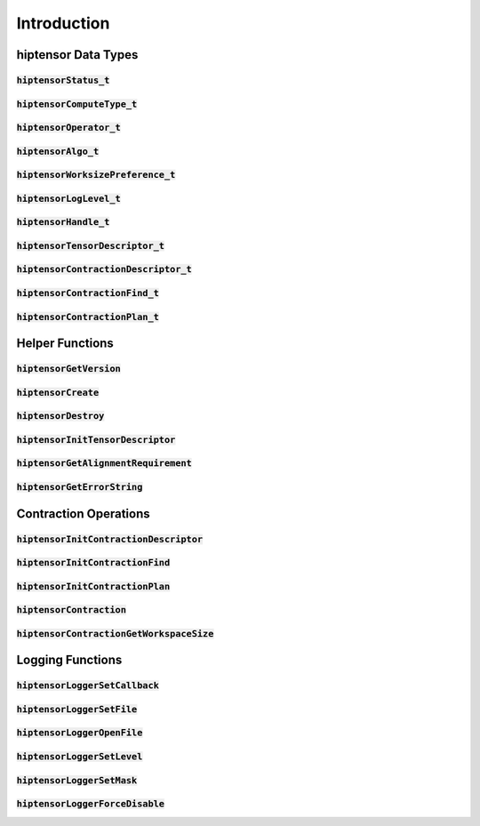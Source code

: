 
************
Introduction
************

hiptensor Data Types
====================

:code:`hiptensorStatus_t`
-----------------

.. doxygenenum::  hiptensorStatus_t

:code:`hiptensorComputeType_t`
----------------------

.. doxygenenum::  hiptensorComputeType_t

:code:`hiptensorOperator_t`
-------------------

.. doxygenenum::  hiptensorOperator_t

:code:`hiptensorAlgo_t`
---------------

.. doxygenenum::  hiptensorAlgo_t

:code:`hiptensorWorksizePreference_t`
-----------------------------

.. doxygenenum::  hiptensorWorksizePreference_t

:code:`hiptensorLogLevel_t`
-------------------------------

.. doxygenenum::  hiptensorLogLevel_t

:code:`hiptensorHandle_t`
-----------------

.. doxygenstruct::  hiptensorHandle_t
   :members:

:code:`hiptensorTensorDescriptor_t`
---------------------------

.. doxygenstruct::   hiptensorTensorDescriptor_t
   :members:

:code:`hiptensorContractionDescriptor_t`
--------------------------------

.. doxygenstruct::  hiptensorContractionDescriptor_t
   :members:

:code:`hiptensorContractionFind_t`
--------------------------

.. doxygenstruct::  hiptensorContractionFind_t
   :members:

:code:`hiptensorContractionPlan_t`
--------------------------

.. doxygenstruct::  hiptensorContractionPlan_t
   :members:

Helper Functions
================

:code:`hiptensorGetVersion`
-------------------

.. doxygenfunction::  hiptensorGetVersion

:code:`hiptensorCreate`
---------------

.. doxygenfunction::  hiptensorCreate

:code:`hiptensorDestroy`
----------------

.. doxygenfunction::  hiptensorDestroy

:code:`hiptensorInitTensorDescriptor`
-----------------------------

.. doxygenfunction::  hiptensorInitTensorDescriptor

:code:`hiptensorGetAlignmentRequirement`
--------------------------------

.. doxygenfunction::  hiptensorGetAlignmentRequirement

:code:`hiptensorGetErrorString`
-----------------------

.. doxygenfunction::  hiptensorGetErrorString

Contraction Operations
======================

:code:`hiptensorInitContractionDescriptor`
----------------------------------

.. doxygenfunction::  hiptensorInitContractionDescriptor

:code:`hiptensorInitContractionFind`
----------------------------

.. doxygenfunction::  hiptensorInitContractionFind

:code:`hiptensorInitContractionPlan`
----------------------------

.. doxygenfunction::  hiptensorInitContractionPlan

:code:`hiptensorContraction`
--------------------

.. doxygenfunction::  hiptensorContraction

:code:`hiptensorContractionGetWorkspaceSize`
------------------------------------

.. doxygenfunction::  hiptensorContractionGetWorkspaceSize

Logging Functions
=================

:code:`hiptensorLoggerSetCallback`
--------------------------

.. doxygenfunction::  hiptensorLoggerSetCallback

:code:`hiptensorLoggerSetFile`
----------------------

.. doxygenfunction::  hiptensorLoggerSetFile

:code:`hiptensorLoggerOpenFile`
-----------------------

.. doxygenfunction::  hiptensorLoggerOpenFile

:code:`hiptensorLoggerSetLevel`
-----------------------

.. doxygenfunction::  hiptensorLoggerSetLevel

:code:`hiptensorLoggerSetMask`
----------------------

.. doxygenfunction::  hiptensorLoggerSetMask

:code:`hiptensorLoggerForceDisable`
---------------------------

.. doxygenfunction::  hiptensorLoggerForceDisable

